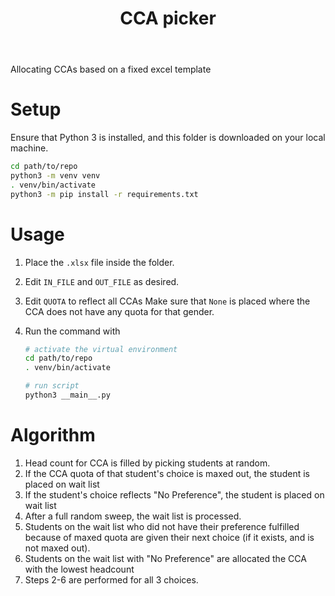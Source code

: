 #+title: CCA picker

Allocating CCAs based on a fixed excel template

* Setup
Ensure that Python 3 is installed, and this folder is downloaded on your local machine.
#+begin_src sh
  cd path/to/repo
  python3 -m venv venv
  . venv/bin/activate
  python3 -m pip install -r requirements.txt
#+end_src

* Usage
1. Place the =.xlsx= file inside the folder.
2. Edit ~IN_FILE~ and ~OUT_FILE~ as desired.
3. Edit ~QUOTA~ to reflect all CCAs
   Make sure that ~None~ is placed where the CCA does not have any quota for that gender.
4. Run the command with
  #+begin_src sh
    # activate the virtual environment
    cd path/to/repo
    . venv/bin/activate
  
    # run script
    python3 __main__.py
  #+end_src

* Algorithm
1. Head count for CCA is filled by picking students at random.
2. If the CCA quota of that student's choice is maxed out, the student is placed on wait list
3. If the student's choice reflects "No Preference", the student is placed on wait list
4. After a full random sweep, the wait list is processed.
5. Students on the wait list who did not have their preference fulfilled because of maxed quota are given their next choice (if it exists, and is not maxed out).
6. Students on the wait list with "No Preference" are allocated the CCA with the lowest headcount
7. Steps 2-6 are performed for all 3 choices.
